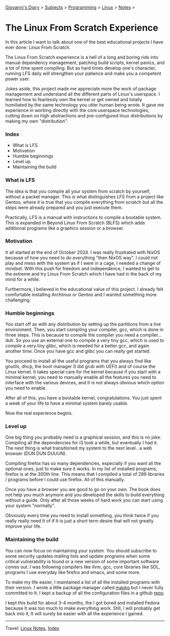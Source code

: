 #+startup: content indent

[[file:../../index.org][Giovanni's Diary]] > [[file:../../subjects.org][Subjects]] > [[file:../programming.org][Programming]] > [[file:linux.org][Linux]] > [[file:notes.org][Notes]] >

* The Linux From Scratch Experience
:PROPERTIES:
:RSS: true
:DATE: 23 Apr 2025 00:00:00 GMT
:CATEGORY: Programming
:AUTHOR: Giovanni Santini
:LINK: https://giovanni-diary.netlify.app/programming/linux/linux-from-scratch.html
:END:
#+INDEX: Giovanni's Diary!Programming!Linux!Linux From Scratch

In this article I want to talk about one of the best educational
projects I have ever done: Linux From Scratch.

The Linux From Scratch experience is a hell of a long and boring
ride into manual dependency management, patching build scripts,
kernel panics, and a lot of time spent compiling. But as
hard times develop one's character, running LFS daily will strengthen
your patience and make you a competent power user.

Jokes aside, this project made me appreciate more the work of package
management and understand all the different parts of Linux's
userspace. I learned how to fearlessly own the kernel or get owned
and totally humiliated by the same technology you utter human being
wrote. It gave me experience in working directly with the core
userspace technologies, cutting down on high abstractions and
pre-configured linux distributions by making my own "distribution".


*** Index

- What is LFS
- Motivation
- Humble beginnings
- Level up
- Maintaining the build

*** What is LFS

The idea is that you compile all your system from scratch by yourself,
without a packet manager. This is what distinguishes LFS from a
project like Gentoo, where it is true that you compile everything from
scratch but all the steps were already prepared and you just execute
them.

Practically, LFS is a manual with instructions to compile a bootable
system. This is expanded in Beyond Linux From Scratch (BLFS) which
adds additional programs like a graphics session or a browser.

*** Motivation

It all started at the end of October 2024. I was really frustrated
with NixOS because of how you need to do everything "then NixOS
way". I could not play and mess with the system as if I were in a
cage, I needed a change of mindset. With this push for freedom and
independence, I wanted to get to the extreme and try Linux From
Scratch which I have had in the back of my mind for a while.

Furthermore, I believed in the educational value of this project.
I already felt comfortable installing Archlinux or Gentoo and I
wanted something more challenging.

*** Humble beginnings

You start off as with any distribution by setting up the partitions
from a live environment. Then, you start compiling your compiler, gcc,
which is done in three steps. This is because to compile the compiler
you need a compiler... duh. So you use an external one to compile a very
tiny gcc, which is used to compile a very tiny glibc, which is needed
for a better gcc, and again another time. Once you have gcc and glibc
you can really get started.

You proceed to install all the useful programs that you always find
like gnutils, dhcp, the boot manager (I did grub with UEFI) and of
course the Linux kernel. It takes special care for the kernel because
if you start with a minimal kernel, you need to manually enable all
the features you need to interface with the various devices, and It is
not always obvious which option you need to enable.

After all of this, you have a bootable kernel, congratulations.  You
just spent a week of your life to have a minimal system barely usable.

Now the real experience begins.

*** Level up

One big thing you probably need is a graphical session, and this is no
joke. Compiling all the dependencies for i3 took a while, but
eventually I had it. The next thing is what transitioned my system to
the next level.. a web browser (DUN DUN DUUUN).

Compiling firefox has so many dependencies, especially if you
want all the optional ones, just to make sure it works. In my
list of installed programs, firefox is at the 300th line. This
means that I compiled a total of 299 libraries / programs before
I could use firefox. All of this manually.

Once you have a browser you are good to go on your own. The book
does not help you much anymore and you developed the skills to
build everything without a guide. Only after all those weeks of
hard work you can start using your system "normally".

Obviously every time you need to install something, you think
twice if you really really need It of if It is just a short term
desire that will not greatly improve your life.

*** Maintaining the build

You can now focus on maintaining your system. You should subscribe to
some security updates mailing lists and update programs when some
critical vulnerability is found or a new version of some important
software comes out. I was following compilers like llvm, gcc, core
libraries like SDL, programs I use everyday like firefox and emacs,
and some more.

To make my life easier, I maintained a list of all the installed
programs with their version. I wrote a little package manager
called [[https://github.com/San7o/mapkg][mapkg]] but I never fully committed to It. I kept a backup
of all the configuration files in a github [[https://github.com/San7o/lfs][repo]].

I kept this build for about 3-4 months, the I got bored and
installed Fedora because It was too much to make everything work.
Still, I will probably get back into it, It will surely be easier
with all the experience I gained.

-----

Travel: [[file:./notes.org][Linux Notes]], [[../../theindex.org][Index]]

